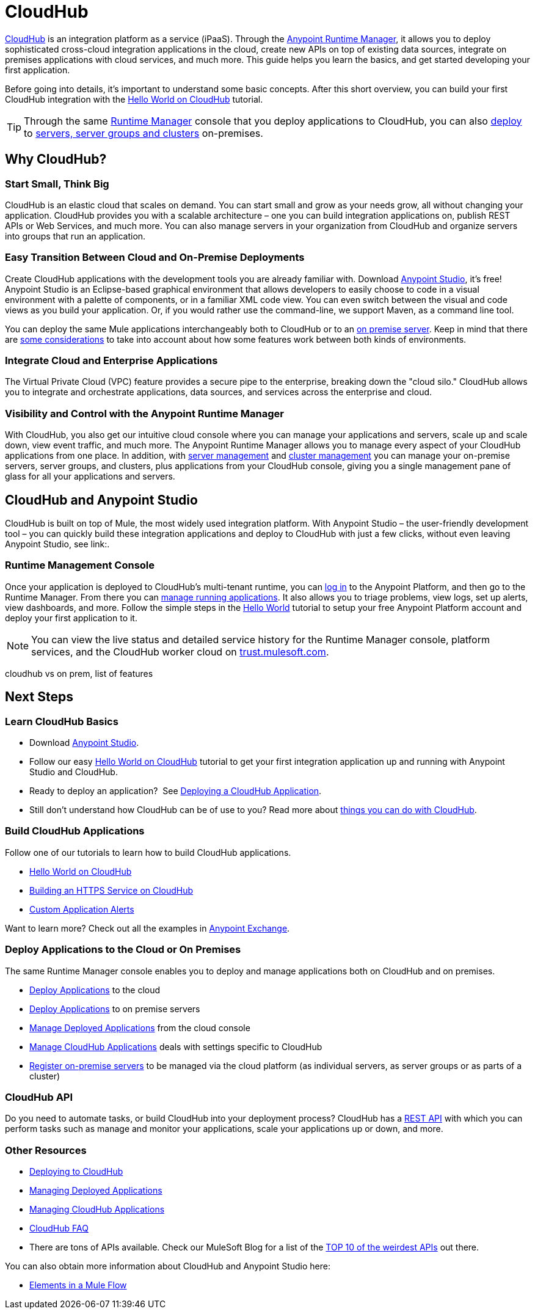 = CloudHub
:keywords: cloudhub, cloud, api, runtime manager, arm


link:http://www.mulesoft.com/cloudhub/ipaas-cloud-based-integration-demand[CloudHub] is an integration platform as a service (iPaaS). Through the link:/runtime-manager/[Anypoint Runtime Manager], it allows you to deploy sophisticated cross-cloud integration applications in the cloud, create new APIs on top of existing data sources, integrate on premises applications with cloud services, and much more. This guide helps you learn the basics, and get started developing your first application.

Before going into details, it's important to understand some basic concepts. After this short overview, you can build your first CloudHub integration with the link:/runtime-manager/hello-world-on-cloudhub[Hello World on CloudHub] tutorial.

[TIP]
Through the same link:/runtime-manager/[Runtime Manager] console that you deploy applications to CloudHub, you can also link:/runtime-manager/deploying-to-your-own-servers[deploy] to link:/runtime-manager/managing-servers[servers, server groups and clusters] on-premises.

== Why CloudHub?

=== Start Small, Think Big

CloudHub is an elastic cloud that scales on demand. You can start small and grow as your needs grow, all without changing your application. CloudHub provides you with a scalable architecture – one you can build integration applications on, publish REST APIs or Web Services, and much more. You can also manage servers in your organization from CloudHub and organize servers into groups that run an application.

=== Easy Transition Between Cloud and On-Premise Deployments

Create CloudHub applications with the development tools you are already familiar with. Download link:https://www.mulesoft.com/ty/dl/studio[Anypoint Studio], it's free! Anypoint Studio is an Eclipse-based graphical environment that allows developers to easily choose to code in a visual environment with a palette of components, or in a familiar XML code view. You can even switch between the visual and code views as you build your application. Or, if you would rather use the command-line, we support Maven, as a command line tool.


You can deploy the same Mule applications interchangeably both to CloudHub or to an link:/runtime-manager/deploying-to-your-own-servers[on premise server]. Keep in mind that there are link:/runtime-manager/cloudhub-and-mule[some considerations] to take into account about how some features work between both kinds of environments.





=== Integrate Cloud and Enterprise Applications

The Virtual Private Cloud (VPC) feature provides a secure pipe to the enterprise, breaking down the "cloud silo." CloudHub allows you to integrate and orchestrate applications, data sources, and services across the enterprise and cloud.


=== Visibility and Control with the Anypoint Runtime Manager

With CloudHub, you also get our intuitive cloud console where you can manage your applications and servers, scale up and scale down, view event traffic, and much more. The Anypoint Runtime Manager allows you to manage every aspect of your CloudHub applications from one place. In addition, with link:/runtime-manager/managing-servers[server management] and link:/runtime-manager/managing-servers#create-a-cluster[cluster management] you can manage your on-premise servers, server groups, and clusters, plus applications from your CloudHub console, giving you a single management pane of glass for all your applications and servers.


== CloudHub and Anypoint Studio


CloudHub is built on top of Mule, the most widely used integration platform. With Anypoint Studio – the user-friendly development tool – you can quickly build these integration applications and deploy to CloudHub with just a few clicks, without even leaving Anypoint Studio, see link:.


=== Runtime Management Console

Once your application is deployed to CloudHub's multi-tenant runtime, you can link:http://anypoint.mulesoft.com[log in] to the Anypoint Platform, and then go to the Runtime Manager. From there you can link:/runtime-manager/managing-cloudhub-applications[manage running applications]. It also allows you to triage problems, view logs, set up alerts, view dashboards, and more. Follow the simple steps in the link:/runtime-manager/hello-world-on-cloudhub[Hello World] tutorial to setup your free Anypoint Platform account and deploy your first application to it.


[NOTE]
You can view the live status and detailed service history for the Runtime Manager console, platform services, and the CloudHub worker cloud on link:http://trust.mulesoft.com/[trust.mulesoft.com].


cloudhub vs on prem,  list of features






== Next Steps


=== Learn CloudHub Basics

* Download link:https://www.mulesoft.com/lp/dl/studio[Anypoint Studio].
* Follow our easy link:/runtime-manager/hello-world-on-cloudhub[Hello World on CloudHub] tutorial to get your first integration application up and running with Anypoint Studio and CloudHub.
* Ready to deploy an application?  See link:/runtime-manager/deploying-a-cloudhub-application[Deploying a CloudHub Application].
* Still don't understand how CloudHub can be of use to you? Read more about link:http://www.mulesoft.com/cloudhub/ipaas-cloud-based-integration-demand[things you can do with CloudHub].

=== Build CloudHub Applications

Follow one of our tutorials to learn how to build CloudHub applications.

* link:/runtime-manager/hello-world-on-cloudhub[Hello World on CloudHub]

* link:/runtime-manager/building-an-https-service[Building an HTTPS Service on CloudHub]  
* link:/runtime-manager/custom-application-alerts[Custom Application Alerts] 

Want to learn more? Check out all the examples in link:/mule-fundamentals/v/3.7/anypoint-exchange[Anypoint Exchange].

=== Deploy Applications to the Cloud or On Premises

The same Runtime Manager console enables you to deploy and manage applications both on CloudHub and on premises.

* link:/runtime-manager/deploying-to-cloudhub[Deploy Applications] to the cloud
* link:/runtime-manager/deploying-to-your-own-servers[Deploy Applications] to on premise servers
* link:/runtime-manager/managing-deployed-applications[Manage Deployed Applications] from the cloud console
* link:/runtime-manager/managing-cloudhub-applications[Manage CloudHub Applications] deals with settings specific to CloudHub
* link:/runtime-manager/managing-servers[Register on-premise servers] to be managed via the cloud platform (as individual servers, as server groups or as parts of a cluster)


=== CloudHub API

Do you need to automate tasks, or build CloudHub into your deployment process? CloudHub has a link:/runtime-manager/cloudhub-api[REST API] with which you can perform tasks such as manage and monitor your applications, scale your applications up or down, and more.


=== Other Resources

* link:/runtime-manager/deploying-to-cloudhub[Deploying to CloudHub]
* link:/runtime-manager/managing-deployed-applications[Managing Deployed Applications] 
* link:/runtime-manager/managing-cloudhub-applications[Managing CloudHub Applications] 
* link:/runtime-manager/cloudhub-faq[CloudHub FAQ]


* There are tons of APIs available. Check our MuleSoft Blog for a list of the link:http://blogs.mulesoft.org/top-10-weird-apis/[TOP 10 of the weirdest APIs] out there.

You can also obtain more information about CloudHub and Anypoint Studio here:

* link:/mule-fundamentals/v/3.7/elements-in-a-mule-flow[Elements in a Mule Flow]
